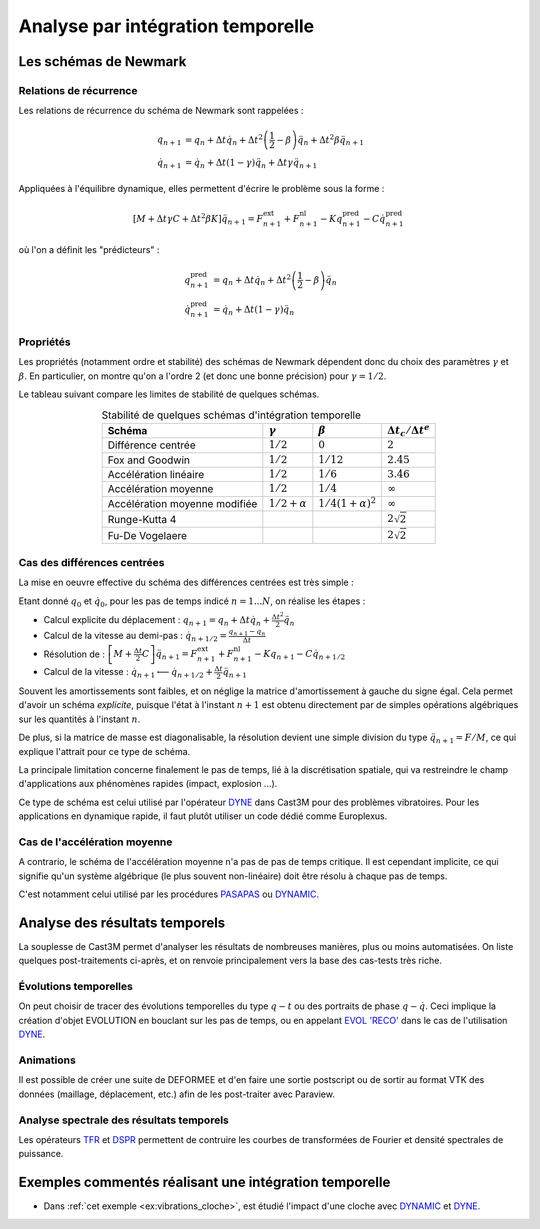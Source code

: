 .. _sec:meca_dyn_integration_temporelle:

Analyse par intégration temporelle
==================================

Les schémas de Newmark
----------------------

Relations de récurrence
"""""""""""""""""""""""

Les relations de récurrence du schéma de Newmark sont rappelées :

.. math::
   
   q_{n+1} & =  q_{n} 
              + \Delta t{\dot q}_{n}  
              + \Delta t^2 \left( \frac{1}{2}-\beta \right) {\ddot q}_{n}
              + \Delta t^2 \beta {\ddot q}_{n+1} 
   \\
   {\dot q}_{n+1} & =  {\dot q}_{n} 
              + \Delta t(1 - \gamma) {\ddot q}_{n} 
              + \Delta t\gamma {\ddot q}_{n+1}
              
Appliquées à l'équilibre dynamique, elles permettent d'écrire le problème sous la forme :

.. math::

   [ M + \Delta t \gamma C + \Delta t^2 \beta K ] \ddot{q}_{n+1} 
   = F^\text{ext}_{n+1} + F^\text{nl}_{n+1}
   - K {q}_{n+1}^\text{pred} 
   - C {\dot q}_{n+1}^\text{pred} 

où l'on a définit les "prédicteurs" :

.. math::

   {q}_{n+1}^\text{pred}  & =  q_{n} 
              + \Delta t{\dot q}_{n}  
              + \Delta t^2 \left( \frac{1}{2}-\beta \right) {\ddot q}_{n}
   \\ 
   {\dot q}_{n+1}^\text{pred}  & =  {\dot q}_{n} 
              + \Delta t(1 - \gamma) {\ddot q}_{n} 

Propriétés
""""""""""

Les propriétés (notamment ordre et stabilité) 
des schémas de Newmark dépendent donc du choix des paramètres
:math:`\gamma` et :math:`\beta`.
En particulier, on montre qu'on a l'ordre 2 (et donc une bonne précision) pour :math:`\gamma=1/2`.

Le tableau suivant compare les limites de stabilité de quelques schémas.

.. table:: Stabilité de quelques schémas d'intégration temporelle
   :align: center

   +----------------+---------------------+--------------------------+-------------------------------------+
   | Schéma         | :math:`\gamma`      | :math:`\beta`            | :math:`\Delta t_{c} / \Delta t^{e}` |
   +================+=====================+==========================+=====================================+
   | Différence     | :math:`1/2`         | :math:`0`                | :math:`2`                           |
   | centrée        |                     |                          |                                     |
   +----------------+---------------------+--------------------------+-------------------------------------+
   | Fox and        | :math:`1/2`         | :math:`1/12`             | :math:`2.45`                        |
   | Goodwin        |                     |                          |                                     |
   +----------------+---------------------+--------------------------+-------------------------------------+
   | Accélération   | :math:`1/2`         | :math:`1/6`              | :math:`3.46`                        |
   | linéaire       |                     |                          |                                     |
   +----------------+---------------------+--------------------------+-------------------------------------+
   | Accélération   | :math:`1/2`         | :math:`1/4`              | :math:`\infty`                      |
   | moyenne        |                     |                          |                                     |
   +----------------+---------------------+--------------------------+-------------------------------------+
   | Accélération   | :math:`1/2+\alpha`  | :math:`1/4(1+\alpha)^2`  | :math:`\infty`                      |
   | moyenne        |                     |                          |                                     |
   | modifiée       |                     |                          |                                     |
   +----------------+---------------------+--------------------------+-------------------------------------+
   | Runge-Kutta 4  |                     |                          | :math:`2 \sqrt 2`                   |
   |                |                     |                          |                                     |
   +----------------+---------------------+--------------------------+-------------------------------------+
   | Fu-De          |                     |                          | :math:`2 \sqrt 2`                   |
   | Vogelaere      |                     |                          |                                     |
   +----------------+---------------------+--------------------------+-------------------------------------+

Cas des différences centrées
""""""""""""""""""""""""""""

La mise en oeuvre effective du schéma des différences centrées
est très simple :

Etant donné :math:`q_0` et :math:`\dot{q}_0`,
pour les pas de temps indicé :math:`n=1 ... N`, on réalise les étapes :

- Calcul explicite du déplacement :
  :math:`q_{n+1} = q_{n} + \Delta t {\dot q}_{n} + \frac{\Delta t^2}{2} {\ddot q}_{n}`
  
- Calcul de la vitesse au demi-pas : 
  :math:`{\dot q}_{n+1/2} = \frac{q_{n+1} - q_n}{\Delta t}`
  
- Résolution de :
  :math:`\left[ M + {\frac{\Delta t}{2} C} \right] \ddot{q}_{n+1} = F^\text{ext}_{n+1} + F^\text{nl}_{n+1} - K {q}_{n+1} - C {\dot q}_{n+1/2}`
  
- Calcul de la vitesse :
  :math:`{\dot q}_{n+1} \longleftarrow {\dot q}_{n+1/2} + \frac{\Delta t}{2}\ddot{q}_{n+1}`

Souvent les amortissements sont faibles,
et on néglige la matrice d'amortissement à gauche du signe égal.
Cela permet d'avoir un schéma *explicite*,
puisque l'état à l'instant :math:`n+1` est obtenu directement 
par de simples opérations algébriques sur les quantités à l'instant :math:`n`.

De plus, si la matrice de masse est diagonalisable,
la résolution devient une simple division du type :math:`\ddot{q}_{n+1} = F / M`,
ce qui explique l'attrait pour ce type de schéma.

La principale limitation concerne finalement le pas de temps,
lié à la discrétisation spatiale,
qui va restreindre le champ d'applications aux phénomènes rapides
(impact, explosion ...).

Ce type de schéma est celui utilisé par l'opérateur `DYNE <http://www-cast3m.cea.fr/index.php?page=notices&notice=DYNE>`_
dans Cast3M pour des problèmes vibratoires. Pour les applications en dynamique rapide,
il faut plutôt utiliser un code dédié comme Europlexus.


Cas de l'accélération moyenne
"""""""""""""""""""""""""""""

A contrario, le schéma de l'accélération moyenne n'a pas de pas de temps critique.
Il est cependant implicite, ce qui signifie qu'un système algébrique
(le plus souvent non-linéaire) doit être résolu à chaque pas de temps.

C'est notamment celui utilisé par les procédures
`PASAPAS <http://www-cast3m.cea.fr/index.php?page=notices&notice=PASAPAS>`_ ou
`DYNAMIC <http://www-cast3m.cea.fr/index.php?page=notices&notice=DYNAMIC>`_.

   
Analyse des résultats temporels
-------------------------------

La souplesse de Cast3M permet d'analyser les résultats de nombreuses
manières, plus ou moins automatisées.
On liste quelques post-traitements ci-après,
et on renvoie principalement vers la base des cas-tests très riche.

Évolutions temporelles
""""""""""""""""""""""

On peut choisir de tracer des évolutions temporelles du type :math:`q - t`
ou des portraits de phase :math:`q - \dot{q}`.
Ceci implique la création d'objet EVOLUTION en bouclant sur les pas de temps, ou en appelant
`EVOL 'RECO' <https://www-cast3m.cea.fr/index.php?page=notices&notice=EVOL#En%20plusieurs%20POINTS%20a%20partir%20d'une%20RECOMBINAISON%20MODALE%20(DYNE,POD)6>`_ dans le cas de l'utilisation `DYNE <http://www-cast3m.cea.fr/index.php?page=notices&notice=DYNE>`_.

Animations
""""""""""

Il est possible de créer une suite de DEFORMEE et d'en faire une sortie postscript
ou de sortir au format VTK des données (maillage, déplacement, etc.) 
afin de les post-traiter avec Paraview.

Analyse spectrale des résultats temporels
"""""""""""""""""""""""""""""""""""""""""

Les opérateurs `TFR <http://www-cast3m.cea.fr/index.php?page=notices&notice=TFR>`_ et
`DSPR <http://www-cast3m.cea.fr/index.php?page=notices&notice=DSPR>`_ permettent
de contruire les courbes de transformées de Fourier et densité spectrales de puissance.


Exemples commentés réalisant une intégration temporelle
-------------------------------------------------------

- Dans :ref:`cet exemple <ex:vibrations_cloche>`, est étudié l'impact d'une cloche avec
  `DYNAMIC <http://www-cast3m.cea.fr/index.php?page=notices&notice=DYNAMIC>`_ et
  `DYNE <http://www-cast3m.cea.fr/index.php?page=notices&notice=DYNE>`_.
